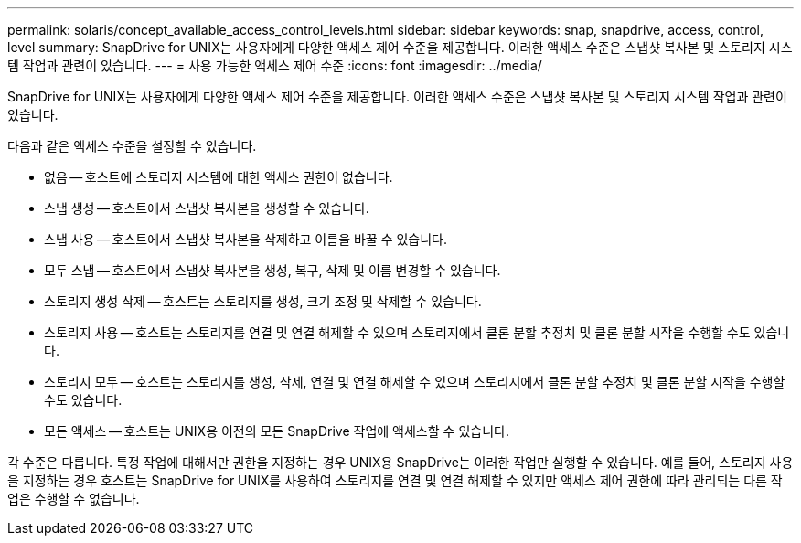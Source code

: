---
permalink: solaris/concept_available_access_control_levels.html 
sidebar: sidebar 
keywords: snap, snapdrive, access, control, level 
summary: SnapDrive for UNIX는 사용자에게 다양한 액세스 제어 수준을 제공합니다. 이러한 액세스 수준은 스냅샷 복사본 및 스토리지 시스템 작업과 관련이 있습니다. 
---
= 사용 가능한 액세스 제어 수준
:icons: font
:imagesdir: ../media/


[role="lead"]
SnapDrive for UNIX는 사용자에게 다양한 액세스 제어 수준을 제공합니다. 이러한 액세스 수준은 스냅샷 복사본 및 스토리지 시스템 작업과 관련이 있습니다.

다음과 같은 액세스 수준을 설정할 수 있습니다.

* 없음 -- 호스트에 스토리지 시스템에 대한 액세스 권한이 없습니다.
* 스냅 생성 -- 호스트에서 스냅샷 복사본을 생성할 수 있습니다.
* 스냅 사용 -- 호스트에서 스냅샷 복사본을 삭제하고 이름을 바꿀 수 있습니다.
* 모두 스냅 -- 호스트에서 스냅샷 복사본을 생성, 복구, 삭제 및 이름 변경할 수 있습니다.
* 스토리지 생성 삭제 -- 호스트는 스토리지를 생성, 크기 조정 및 삭제할 수 있습니다.
* 스토리지 사용 -- 호스트는 스토리지를 연결 및 연결 해제할 수 있으며 스토리지에서 클론 분할 추정치 및 클론 분할 시작을 수행할 수도 있습니다.
* 스토리지 모두 -- 호스트는 스토리지를 생성, 삭제, 연결 및 연결 해제할 수 있으며 스토리지에서 클론 분할 추정치 및 클론 분할 시작을 수행할 수도 있습니다.
* 모든 액세스 -- 호스트는 UNIX용 이전의 모든 SnapDrive 작업에 액세스할 수 있습니다.


각 수준은 다릅니다. 특정 작업에 대해서만 권한을 지정하는 경우 UNIX용 SnapDrive는 이러한 작업만 실행할 수 있습니다. 예를 들어, 스토리지 사용을 지정하는 경우 호스트는 SnapDrive for UNIX를 사용하여 스토리지를 연결 및 연결 해제할 수 있지만 액세스 제어 권한에 따라 관리되는 다른 작업은 수행할 수 없습니다.
